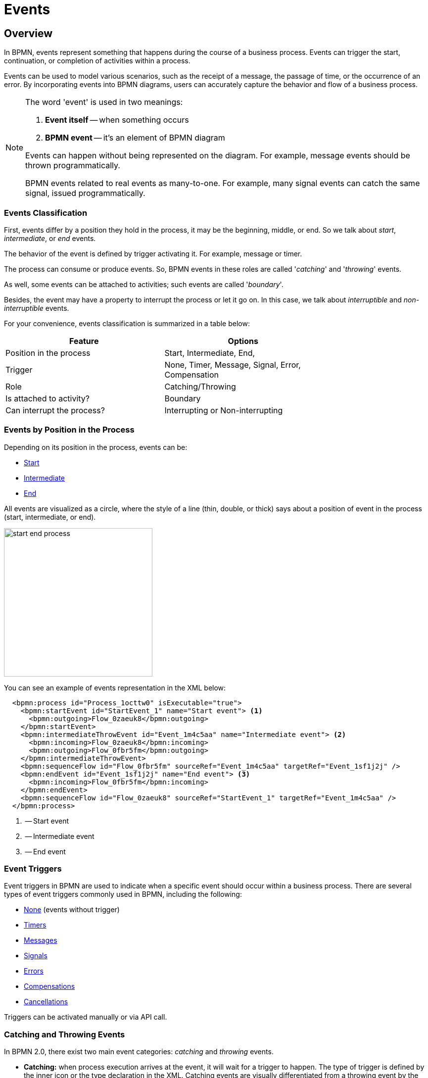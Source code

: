 = Events


[[events-overview]]
== Overview
In BPMN, events represent something that happens during the course of a business process. Events can trigger the start, continuation, or completion of activities within a process.

Events can be used to model various scenarios, such as the receipt of a message, the passage of time, or the occurrence of an error. By incorporating events into BPMN diagrams, users can accurately capture the behavior and flow of a business process.

[NOTE]
====
The word 'event' is used in two meanings:

. *Event itself* -- when something occurs
. *BPMN event* -- it's an element of BPMN diagram

Events can happen without being represented on the diagram. For example, message events should be thrown programmatically.

BPMN events related to real events as many-to-one. For example, many signal events can catch the same signal, issued programmatically.
====

[[events-classification]]
=== Events Classification

First, events differ by a position they hold in the process, it may be the beginning, middle, or end. So we talk about _start_, _intermediate_, or _end_ events.

The behavior of the event is defined by trigger activating it. For example, message or timer.

The process can consume or produce events. So, BPMN events in these roles are called '_catching_' and '_throwing_' events.

As well, some events can be attached to activities; such events are called '_boundary_'.

Besides, the event may have a property to interrupt the process or let it go on. In this case, we talk about _interruptible_ and _non-interruptible_ events.

For your convenience, events classification is summarized in a table below:

[%header,format=dsv, width=75%]
|===
Feature: Options
Position in the process: Start, Intermediate, End,
Trigger: None, Timer, Message, Signal, Error, Compensation
Role: Catching/Throwing
Is attached to activity?: Boundary
Can interrupt the process?: Interrupting or Non-interrupting
|===

[[events-position]]
=== Events by Position in the Process

Depending on its position in the process, events can be:

* xref:bpmn-events.adoc#start-events[Start]
* xref:bpmn-events.adoc#intermediate-events[Intermediate]
* xref:bpmn-events.adoc#end-events[End]

All events are visualized as a circle, where the style of a line (thin, double, or thick) says about a position of event in the process (start, intermediate, or end).

image::bpmn-events/start-end-process.png[,300]

You can see an example of events representation in the XML below:

[source,xml]
----
  <bpmn:process id="Process_1octtw0" isExecutable="true">
    <bpmn:startEvent id="StartEvent_1" name="Start event"> <1>
      <bpmn:outgoing>Flow_0zaeuk8</bpmn:outgoing>
    </bpmn:startEvent>
    <bpmn:intermediateThrowEvent id="Event_1m4c5aa" name="Intermediate event"> <2>
      <bpmn:incoming>Flow_0zaeuk8</bpmn:incoming>
      <bpmn:outgoing>Flow_0fbr5fm</bpmn:outgoing>
    </bpmn:intermediateThrowEvent>
    <bpmn:sequenceFlow id="Flow_0fbr5fm" sourceRef="Event_1m4c5aa" targetRef="Event_1sf1j2j" />
    <bpmn:endEvent id="Event_1sf1j2j" name="End event"> <3>
      <bpmn:incoming>Flow_0fbr5fm</bpmn:incoming>
    </bpmn:endEvent>
    <bpmn:sequenceFlow id="Flow_0zaeuk8" sourceRef="StartEvent_1" targetRef="Event_1m4c5aa" />
  </bpmn:process>
----
<1> -- Start event
<2> -- Intermediate event
<3> -- End event


[[event-triggers]]
=== Event Triggers
Event triggers in BPMN are used to indicate when a specific event should occur within a business process. There are several types of event triggers commonly used in BPMN, including the following:

* xref:bpmn-events.adoc#none-events[None] (events without trigger)
* xref:bpmn-events.adoc#timer-events[Timers]
* xref:bpmn-events.adoc#message-events[Messages]
* xref:bpmn-events.adoc#signal-events[Signals]
* xref:bpmn-events.adoc#error-events[Errors]
* xref:bpmn-events.adoc#compensation-events[Compensations]
* xref:bpmn-events.adoc#cancel-events[Cancellations]

Triggers can be activated manually or via API call.

[[catching-and-throwing]]
=== Catching and Throwing Events

In BPMN 2.0, there exist two main event categories: _catching_ and _throwing_ events.

* *Catching:* when process execution arrives at the event, it will wait for a trigger to happen. The type of trigger is defined by the inner icon or the type declaration in the XML. Catching events are visually differentiated from a throwing event by the inner icon that is not filled (it’s just white).

* *Throwing:* when process execution arrives at the event, a trigger is fired. The type of trigger is defined by the inner icon or the type declaration in the XML. Throwing events are visually differentiated from a catching event by the inner icon that is filled with black.

For example, see below catching and throwing signal events:

image::bpmn-events/sigtal-catching-throwing.png[,170]


[[boundary-events]]
=== Boundary Events

Boundary events are catching events that are attached to an activity (task, embedded subprocess or call activity). It can be more than one event attached to the activity.
Boundary events are always catching.

[NOTE]
====
xref:bpmn-subprocesses.adoc#event-subprocess[Event subprocess] can't have boundary events.
====

In the XML, a boundary event is marked by special tag and has an attribute `attachedToRef` that refers to the activity it is attached to:

[source,xml]
----
    <boundaryEvent id="Event_0gl2f4v" attachedToRef="Activity_1fsayqc">
      <timerEventDefinition id="TimerEventDefinition_0w9bip4" />
    </boundaryEvent>
----

==== Example

image::bpmn-events/boundary-events-example.png[,500]

While the activity is running, the event is listening for a designated type of trigger. When the trigger fired, the main activity can be interrupted or not, depends on the type of event, xref:bpmn-events.adoc#process-interruption[interrupting or non-interrupting].


[[process-interruption]]
=== Process Interruption by Event

The event can interrupt normal process execution. This is applicable to boundary events and start events in event subprocesses.

.Boundary events of activities:
* *Interrupting* -- the activity is interrupted, and the sequence flow going out of the event is followed.
* *Non-interrupting* -- a new execution runs in parallel with the main activity and does not disrupt its flow.

image::bpmn-events/boundary-events.png[,300]

Interrupting event is visualized as a regular intermediate event, attached to the activity (task or subprocess), whereas a non-interrupting event has a dash-line border.

Non-interrupting event can trigger multiple times, and each time a new execution will start (a new token generated) until the task to be completed. For example, non-interrupting cyclic timer will fire every 5 minutes and send a notification to the user.

==== Start events of event subprocesses

Event subprocesses can have interrupting or non-interrupting start events.

* *Interrupting* -- when event subprocess ends, the main process to be terminated.
* *Non-interrupting* -- event subprocess executes in parallel and comes to its end, the main process continues.

image::bpmn-events/interrupting-non-events-subprocess.png[,500]

In the picture above, the first subprocess interrupts the main process when time is over. The second subprocess executes a service task and ends not affecting the main process.

[[start-events]]
== Start Events

A start event is the entry point of the process. When the engine tries to begin execution of the process, it searches for the start event in the BPMN model.

So, the process *MUST* have a _Start event_.

Start events are always catching: conceptually, the event is (at any time) waiting until a certain trigger happens.

[[start-event-types]]
=== Types of Start Events

Start events can be of the following types:

* xref:bpmn-events.adoc#none-start-event[None start event]
* xref:bpmn-events.adoc#timer-start-event[Timer start event]
* xref:bpmn-events.adoc#message-start-event[Message start event]
* xref:bpmn-events.adoc#signal-events[Signal start event]


In event subprocesses, additionally can be these start events:

* xref:bpmn-events.adoc#error-start-event[Error start event]
//* xref:bpmn-events.adoc#compensation-start-event[Compensation start event] -- Not supported in Flowable


[[multiple-start-events]]
=== Multiple Start Events

Although BPMN allows multiple start events, the process technically may have only one _none_ start event. Otherwise, it will cause error at deployment.

Don't use more than one _none_ start event like in the picture below:

image::bpmn-events/multiple-start-none.png[,280]

However, it is possible to use multiple start events of other types:

image::bpmn-events/multiple-start-events-good.png[,300]

You can use several message (or signal) start events provided the messages (or signals) differ.


[[intermediate-events]]
== Intermediate Events

Events placed between the beginning and the end of the process are intermediate.

* xref:bpmn-events.adoc#intermediate-none-event[Intermediate none event]
* xref:bpmn-events.adoc#timer-intermediate-event[Timer intermediate event]
* xref:bpmn-events.adoc#message-intermediate-catching-event[Message intermediate catching event]
* xref:bpmn-events.adoc#signal-intermediate-catching-event[Signal intermediate catching event]
* xref:bpmn-events.adoc#signal-intermediate-throwing-event[Signal intermediate throwing event]
* xref:bpmn-events.adoc#error-boundary-event[Error boundary event]
* xref:bpmn-events.adoc#compensation-intermediate-throw-event[Compensation intermediate throw event]
* xref:bpmn-events.adoc#compensation-boundary-event[Compensation boundary event]
* xref:bpmn-events.adoc#cancel-boundary-event[Cancel boundary event] (in transaction subprocesses)

[[end-events]]
== End Events

An end event signifies the end of a path in a process or subprocess. An end event is always _throwing_.

There could be the following end events in *Jmix BPM*:

* xref:bpmn-events.adoc#none-end-event[None end event]
* xref:bpmn-events.adoc#error-end-event[Error end event]
* xref:bpmn-events.adoc#terminate-end-event[Terminate end event]
* xref:bpmn-events.adoc#cancel-end-event[Cancel end event] (in xref:bpmn-subprocesses.adoc#transaction-subprocess[transaction subprocesses] only)


[[multiple-end-events]]
=== Multiple End Events

Formally, end event isn't mandatory. The process ends when there are no activities to execute. But it is a good practice to finish each path of the process by the end event.

image::bpmn-events/end-event-not-mandatory.png[,250]

Don’t try to bring all flows to the single end event – it only makes your diagram messy.

image::bpmn-events/end-events-examples.png[,500]

Multiple end events allow to analyze how processes ended.

image::bpmn-events/multiple-end-events.png[,600]

[[none-events]]
== None Events

None events are unspecified events, also called "blank" events.

[[none-start-event]]
=== None Start Event

A *none start event* technically means that the trigger for starting the process instance is unspecified. This means that the engine cannot guess when the process instance must be started.

NOTE: xref:bpmn-subprocesses.adoc#embedded-subprocess[Embedded subprocess] always has a none start event.

==== Graphical Notation

A none start event is visualized as a circle with no inner icon (in other words, no trigger type).

image::bpmn-events/none-start-event.png[,150]

==== Properties

None start event has two specific properties:

* *Process variables* -- provide information about parameters that are used for starting the process via API.
* *Form* -- defines a user interface when the process is to be started manually.

//todo - есть непонятки, как это должно работать вместе

image::bpmn-events/start-event-properties.png[,400]

You can define process variables in the start event by clicking a _create_ link in the *BPMN Inspector* panel:

image::bpmn-events/create-process-variables-in-start-event.png[,350]

Then type a variable name and press 'Enter':

image::bpmn-events/create-variable-window.png[,350]

By default, a new variable is created with a `String` type, but you can change its type to the desired one.

image::bpmn-events/edit-process-variable-in-start-event.png[,350]

[NOTE]
====
Process variables defined here wouldn't be created in the process instance. They must be initialized some way. For example, with script task.
====

If process variables are created before the form, they will be added to form automatically.

About the _Form_ settings see the details in the xref:process-forms.adoc[Process Forms] section.

==== XML Representation

The XML representation of a none start event is the normal start event declaration without any sub-element (other start event types all have a sub-element declaring the type).

[source,xml]
----
    <startEvent id="startEvent1" name="Start"> <1>
      <extensionElements>
        <jmix:processVariables>
          <jmix:processVariable name="invoiceId" type="string" /> <2>
        </jmix:processVariables>
        <jmix:formData type="no-form" /> <3>
      </extensionElements>
      <outgoing>Flow_0h77bcd</outgoing>
    </startEvent>
----
<1> -- Start event definition.
<2> -- Process variable.
<3> -- Here may be a form definition.

==== Triggering None Start Event via API

The none start event is used when the process instance is started through the API by calling one of the `startProcessInstanceByXXX` methods.

For example,
[source, java]
----
ProcessInstance processInstance = runtimeService
        .startProcessInstanceByKey("process-id");
----

[WARNING]
====
Flowable API uses the term '_process definition key_' that is equivalent to '_process id_' in *Jmix Studio*.
====

See details in the xref:flowable-api.adoc[] section.


[[intermediate-none-event]]
=== Intermediate None Event

*Intermediate none events* can be used to indicate some state achieved in the process.
The engine itself doesn't do anything in the event, it just passes through it.

==== Graphical Notation
An intermediate none event is visualized as a circle with a double outline and no inner icon (in other words, no trigger type).

image::bpmn-events/intermediate-none-event.png[,80]

==== Properties

Intermediate none event has no specific properties.

image::intermediate-event-properties.png[,400]

==== XML Representation

The XML representation of an intermediate none event is the event declaration by `intermediateThrowEvent` without any sub-element.

[source,xml]
----
  <intermediateThrowEvent id="IntermediateEvent" />
----

==== Example
*Intermediate none events* are especially useful for monitoring to understand how the process is doing, for example, as milestones or key performance indicators (KPIs).

image::bpmn-events/none-intermediate-event-example.png[,600]

[[none-end-event]]
=== None End Event

A _none end event_ is a type of end event that signifies the completion of a process without any specific outcome or result. It does not trigger any subsequent activities or flows in the process.

image::bpmn-events/none-end-event.png[,100]

==== Properties

None end event has no specific properties.

image::end-event-properties.png[,400]

==== XML Representation

[source,xml]
----
    <endEvent id="end-event" name="End">
      <incoming>Flow_0qwib28</incoming>
    </endEvent>
----


[[timer-events]]
== Timer Events

Timer events in BPMN are events that are triggered based on a predefined time or duration. Timer events can be used to control the flow of a process by specifying when certain activities should be executed.

There are two types of timer events:

* xref:bpmn-events.adoc#timer-start-event[Timer start event]
* xref:bpmn-events.adoc#timer-intermediate-event[Timer intermediate catching event]

As well, timers can be used as xref:bpmn-events.adoc#boundary-events[boundary events], interrupting or non-interrupting.

image::bpmn-events/timer-events-example.png[,500]

[[timer-start-event]]
=== Timer Start Event
*Timer start event* is used to create process instances at a given time. It can be used for processes that should start only once or in specific time intervals.

[NOTE]
====
xref:bpmn-subprocesses.adoc#embedded-subprocess[Embedded subprocess] cannot have a timer start event, but xref:bpmn-subprocesses.adoc#event-subprocess[event subprocess] can.
====

==== Graphical Notation

A timer start event is visualized as a circle with clock inner icon.

image::bpmn-events/timer-start-event.png[,80]

==== Properties

Timer start event has a specific property _Timer Definition_ that defines its type and expression. See xref:timer-types[timer types] for details.

image::timer-start-event-properties.png[,400]

==== XML Representation

The XML representation of a timer start event is the normal start event declaration, with timer definition sub-element. Please refer to timer definitions for configuration details.

[source, xml]
----
<startEvent id="theStart">
  <timerEventDefinition> <1>
        . . . <2>
  </timerEventDefinition>
</startEvent>
----
<1> -- Timer event definition.
<2> -- Definition child element.


==== Using Timer Start Event

In this example, the main process starts by timer event.
And it has two event subprocesses also starting by timers.
The first one is non-interruptible, it can do some activities at a certain moment from the process start.
The second event subprocess has an interruptible timer, that means the main process will be stopped when this timer event fires.

image::bpmn-events/timer-start-event-example.png[,500]

WARNING: Don't use `initiator` variable in a process with timer start event, it causes execution error. Unless you define and set its value programmatically.

[[timer-intermediate-event]]
=== Timer Intermediate Event

*Timer intermediate event* acts as a stopwatch. When an execution arrives at event, a timer is started. When the timer fires after a specified interval or a date coming, the process continues.

Timer intermediate event is a xref:bpmn-concepts.adoc#waiting-state[waiting state].

==== Graphical Notation

A timer intermediate event is visualized as an intermediate catching event, with the timer icon on the inside.

image::bpmn-events/timer-untermediate-catch-event.png[,200]

==== Properties
A timer intermediate event has the same properties as timer start event.

image::bpmn-events/intermediate-timer-properties.png[,400]

==== XML Representation

A timer intermediate event is defined as an intermediate catching event. The specific type sub-element is, in this case, a `timerEventDefinition` element.

[source,xml]
----
<intermediateCatchEvent id="timer">
  <timerEventDefinition>
    <timeDuration>PT8H</timeDuration> <1>
  </timerEventDefinition>
</intermediateCatchEvent>
----
<1> -- xref:bpmn-events.adoc#timer-types[Timer type], for example, `duration`.


[[timer-types]]
=== Timer Types

The system allows selecting one of three types of timer:

image::bpmn-events/timer-types.png[,400]

[horizontal]
Duration:: -- fires after the specified time period.

Cycle:: -- event repeats a certain number of times or according to _Cron expression_.

Date:: -- fires at specified date; ignored if date is in the past.

NOTE: For start timer event duration counts from the moment the process was deployed to server.

[[setting-time]]
=== Setting Time in Timers

There are two ways of setting time parameter in timers:

* String in ISO 8601 format
* xref:cron-expressions[Cron expression]


==== Standard ISO 8601

ISO 8601 is an international standard covering the worldwide exchange and communication of date and time-related data.

.Examples:

[horizontal]
2035-06-17T07:42:14:: -- a date of year 2035, 17 of June, time 7 hours 42 minutes 14 seconds
2050:01:01:: -- a date of year 2050, 1 of January, 00 hours 00 minutes
PT30D:: -- duration of thirty days
PT10M:: -- duration of ten minutes
P3Y6M4DT12H30M5S:: -- duration of three years, six months, four days, twelve hours, thirty minutes, and five seconds

R3PT10H:: -- cyclic period recurring three times every ten hours

[WARNING]
====
Don't use very short periods of time, smaller than 3 seconds. BPM isn't a real-time system.
====

See https://www.iso.org/iso-8601-date-and-time-format.html[ISO 8601] standard site for the details.

[[cron-expressions]]
==== Cron Expressions

Cron is a time-based job scheduling system used in Unix-like operating systems. It allows users to schedule tasks or commands to run at specific times, dates, or intervals. The term "cron" comes from the word "chronos," which means time in Greek.

You can specify time cycle using cron expressions; the example below shows trigger firing every 5 minutes, starting at full hour:

 0 0/5 * * * ?

[WARNING]
====
In *Timer intermediate event* Cron expressions can be used ONLY with a _Cyclic_ timer type. Otherwise, it'd be an error when you try to deploy the process.
====

[[message-events]]
== Message Events

Message events are events that reference a xref:bpmn-concepts.adoc#message-definition[message].
They are used to model communication between different parts of a business process or between different processes.
Message events represent the sending (throwing) or receiving (catching) of messages within a process flow.

There are two types of message events:

* xref:bpmn-events.adoc#message-start-event[Message start event]
* xref:bpmn-events.adoc#message-intermediate-catching-event[Message intermediate catching event]

As well, message events can be used as boundary events.

image::bpmn-events/message-events-types.png[,350]

[NOTE]
====
Message throwing events (intermediate, end) are not supported in *Jmix BPM*. See xref:bpmn-events.adoc#message-throwing-event-workaround[workaround].
====

[[message-event-properties]]
=== Message Event Properties

Message event has general properties _id_ and _name_. Name here is the name of BPMN element, not the name of the message.

And it has a specific attribute _message_ that refers to previously created xref:bpmn-concepts.adoc#message-definition[message definition]. This is mandatory, otherwise it will cause an error at deployment.

image::bpmn-events/message-event-properties.png[,400]

The above is applied to all message events.

[[message-start-event]]
=== Message Start Event

A *message start event* can be used to start a process instance using a named message.

==== Graphical Notation

A message start event is visualized as a circle with a message event symbol.
The symbol is unfilled, to represent the catching (receiving) behavior.

image::bpmn-events/message-start-event.png[,150]

==== Properties

Message start event must have filled a _Nessage_ property refering to existing message definition.

image::bpmn-events/start-message-properties.png[,400]

==== XML Representation

The XML representation of a message start event is the normal start event declaration with a `messageEventDefinition` child-element:

[source,xml]
----
    <startEvent id="Message_start_event>
      <messageEventDefinition id="MessageEventDefinition_invoice"
            messageRef="new-invoice-message" /> <1>
    </startEvent>
----
<1> -- reference to the message definition, see the xref:bpmn-concepts.adoc#message-definition[Message Definitions] section.

==== Using Message Start Event

A process can have one or more message start events, but messages must be different.

When a process is deployed, the engine creates a message subscription for each message start event.  Subscriptions of the previous version of the process would be closed.

[NOTE]
====
The name of the message start event must be unique across all deployed process definitions. Flowable throws an exception upon deployment of a process definition containing one or more message start events referencing a message with the same name as a message start event already deployed by a different process definition.
====


==== Triggering Message Start Event Programmatically

When starting a process instance, a message start event can be triggered using `startProcessInstanceByMessage` methods on the _RuntimeService_.

In API call use exactly message _name_, not _id_. For example, we have such message definition:

[source,xml]
----
<message id="green" name="Green" />
----

Then, invoke API method the following way:

[source,java]
----
runtimeService.startProcessInstanceByMessage("Green");
----

[NOTE]
====
Message start events are not supported on embedded subprocesses.
====


[[message-intermediate-catching-event]]
=== Message Intermediate Catching Event

An *intermediate catching message event* catches messages with a specified name.

==== Graphical Notation

An intermediate catching message event is visualized as a typical intermediate event (circle with double outline), with the message icon inside. The message icon is unfilled to indicate its catch semantics.

image::bpmn-events/message-catch-event.png[,80]


==== Properties

An intermediate catching message event has the same properties as a message start event.

image::bpmn-events/catch-message-event-properties.png[,400]
==== XML Representation

A message intermediate event is defined as an intermediate catching event. The specific type sub-element is a `messageEventDefinition` element.

[source,xml]
----
    <intermediateCatchEvent id="catch-message-event">
      <messageEventDefinition id="MessageEventDefinition_catch_message" />
    </intermediateCatchEvent>
----


When an intermediate message catch event is entered, a corresponding message subscription is created. The process instance stops at this point and waits until the message is received. After that, the catch event is completed and the execution continues.

Message intermediate catching event is a xref:bpmn-concepts.adoc#waiting-state[waiting state].

image::bpmn-events/message-intermediate-example.png[,400]

==== Boundary Message Events

An attached intermediate catching message on the boundary of an activity, or *boundary message event* for short, catches messages with the same message name as the referenced message definition.

==== Graphical Notation

Boundary message events can be interruptable (with solid double outline) or non-interruptible (with dashed double outline).

image::bpmn-events/boundary-message-event.png[,150]

==== Properties

Boundary message events have the same properties as a message start event.

image::bpmn-events/boundary-message-properties.png[,400]

==== XML Representation

Boundary events are defined as child elements of the activity they attached to. Message events must have `messageRef` attribute referring to existing message definition.

Non-interruptible message event has an attribute `cancelActivity`=`false`.

[source,xml]
----
    <task id="Activity_task" name="Task" /> <1>
    <boundaryEvent id="interruptible-message-event" name="Message 1" <2>
        attachedToRef="Activity_task">
      <messageEventDefinition id="MessageEventDefinition_1"
        messageRef="messageOne" />
    </boundaryEvent>
    <boundaryEvent id="non-interruptible-message-event" name="Message 2" <3>
        cancelActivity="false" <4>
        attachedToRef="Activity_task">
      <messageEventDefinition id="MessageEventDefinition_2" messageRef="messageTwo" />
    </boundaryEvent>
----
<1> -- A task boundary message events attached to.
<2> -- Interruptible message event.
<3> -- Non-interruptible message event.
<4> -- `cancelActivity` attribute.

==== Using Boundary Message Events

Message events can be used as boundary events, interruptible or non-interruptible:

image::bpmn-events/message-boundary-events.png[,230]


[[signal-events]]
== Signal Events

Signal events are events that reference a xref:bpmn-concepts.adoc#signal-definition[signal definition].
Broadcasting a signal will trigger all signal events matching the name of the broadcast signal.

image::bpmn-events/signal-events.png[,400]

There are the following signal events in *Jmix BPM*:

* xref:bpmn-events.adoc#signal-start-event[Signal start event]
* xref:bpmn-events.adoc#signal-intermediate-catching-event[Signal intermediate catching event]
* xref:bpmn-events.adoc#signal-intermediate-throwing-event[Signal intermediate throwing event]

[NOTE]
====
Signal end event isn't supported. Use xref:bpmn-events.adoc#signal-throwing-end-event-workaround[workaround].
====

[[signal-event-properties]]
=== Signal Event Properties

Signal event has general properties _id_ and _name_. Name here is the name of BPMN element, not the name of the signal definition.

And it has a specific attribute _signal_ that refers to previously created xref:bpmn-concepts.adoc#signal-definition[signal definition]. This is mandatory, otherwise it will cause an error at deployment.

image::bpmn-events/signal-event-properties.png[,450]
The above is applied to all signal events.

[NOTE]
====
Signal has a scope, _Global_ or _Process instance_.
====

[[signal-start-event]]
=== Signal Start Event

A *signal start event* can be used to start a process instance using a named xref:bpmn-concepts.adoc#signal-definition[signal definition].
The process can have one or more signal start events, but signal definitions must differ.

==== Graphical Notation

A signal start event is visualized as a circle with a signal event symbol. The symbol is unfilled, to represent the catching (receiving) behavior.

image::bpmn-events/signal-start-event.png[,150]

==== Properties

A signal start event has a specific property `Signal` that refers to the certain signal definition.
It must be filled and refer to existing signal definition, otherwise it causes error during deployment.

image::signal-start-event-properties.png[,350]

==== XML Representation

The XML representation of a signal start event is the normal start event declaration with a `signalEventDefinition` child-element:

[source,xml]
----
    <startEvent id="signal-start-event" name="Start">
      <signalEventDefinition id="SignalEventDefinition_00paqo6" <1>
        signalRef="signal-one" /> <2>
      <outgoing>Flow_0h77bcd</outgoing>
    </startEvent>
----
<1> -- Event declaration.
<2> -- Reference to signal definition.

==== Using Signal Start Event

When a process is deployed, the engine creates a xref:bpmn-concepts.adoc#signal-subscription[signal subscription] for each signal start event.  Subscriptions of the previous version of the process would be closed.

It is allowed to have many process definitions with the signal start event referred to the same signal. When the signal fires, all subscriptions be activated and processes started.

The signal can be 'fired' from within a process instance using the _intermediate signal throw event_ or through the API methods `signalEventReceived`.

In API call use exactly signal _name_, not _id_. For example, we have such signal definition:

[source,xml]
----
<signal id="ready" name="Ready" flowable:scope="global" />
----

Then, invoke API method the following way:

[source,java]
----
runtimeService.signalEventReceived("Ready");
----

[NOTE]
====
Signal start events are not supported on embedded subprocesses.
====


[[signal-intermediate-catching-event]]
=== Signal Intermediate Catching Event

_Signal intermediate catching event_ catches signals with the same signal name as the referenced xref:bpmn-concepts.adoc#signal-subscription[signal subscription]. Signal intermediate catching event is a xref:bpmn-concepts.adoc#waiting-state[waiting state].

==== Graphical Notation

An intermediate signal catch event is visualized as a typical intermediate event (circle with double outline), with the signal icon inside. The signal icon is unfilled to indicate its catch semantics.

image::bpmn-events/signal-intermediate-catching-event.png[,200]

==== Properties

An intermediate signal catch event properties are the same as for a signal start event.

image::bpmn-events/signal-catch-event-properties.png[,350]

==== XML Representation

[source,xml]
----
<intermediateCatchEvent id="signal-catch-event" name="Catch signal">
      <incoming>Flow_0qwib28</incoming>
      <outgoing>Flow_1itm8do</outgoing>
      <signalEventDefinition id="SignalEventDefinition_1" <1>
        signalRef="signal-one" /> <2>
    </intermediateCatchEvent>
----
<1> -- Signal event declaration.
<2> -- Reference to the signal definition.

==== Using Signal Catch Event

Contrary to other events, such as an error event, a signal is not consumed if it is caught. If you have two active signal boundary events catching the same signal event, both boundary events are triggered, even if they are part of different process instances.


[[signal-intermediate-throwing-event]]
=== Signal Intermediate Throwing Event

An *intermediate throwing signal event* throws a signal event for a defined signal.
The signal is broadcast to all catching signal events, starting and intermediate (xref:bpmn-concepts.adoc#signal-subscription[signal subscriptions]).

==== Graphical notation

An intermediate signal throw event is visualized as a typical intermediate event (circle with double outline), with the signal icon inside. The signal icon is filled to indicate its throw semantics.

image::bpmn-events/signal-throwing-event.png[,200]

==== Properties

An intermediate signal catch event properties are the same as for a signal start event, but its semantics differs -- throwing instead of catching.

image::bpmn-events/signal-throw-event-properties.png[,350]

//todo -- разобраться с асинхронным сигналом
Signals can be published synchronously or asynchronously.

In the default configuration, the signal is delivered synchronously. This means that the throwing process instance waits until the signal is delivered to all catching process instances. The catching process instances are also notified in the same transaction as the throwing process instance, which means that if one of the notified instances produces a technical error (throws an exception), all involved instances fail.
//todo link transaction

A signal can also be delivered asynchronously. In this case, it is determined which handlers are active at the time the throwing signal event is reached. For each active handler, an asynchronous notification message (Job) is stored and delivered by the JobExecutor.
//todo link job exec


[[error-events]]
== Error Events
Error events in BPMN are typically used to model exceptional or error situations that may arise during the execution of a process. They can be attached to activities or subprocesses within a BPMN diagram to define how errors should be handled, such as by triggering error handling routines, logging the error, or notifying stakeholders.

There are the following types of error events:

* xref:bpmn-events.adoc#error-start-event[Error start event] (in event subprocesses only)
* xref:bpmn-events.adoc#error-boundary-event[Error boundary event]
* xref:error-end-event[Error end event]

[[error-event-properties]]
=== Error Event Properties



image::bpmn-events/error-event-properties.png[,350]

[[error-start-event]]
=== Error Start Event

An *error start event* can be used to trigger an xref:bpmn-subprocesses.adoc#event-subprocess[event subprocess].
It cannot be used for starting a process instance. An error start event is always interrupting.

==== Graphical Notation

An error start event is visualized as a circle with an error event symbol. The symbol is unfilled, to represent the catching (receiving) behavior.

image::bpmn-events/error-start-event.png[,140]

==== Properties

An error start event has a specific property -- _Error_, that must refer to some xref:bpmn-concepts.adoc#errors-definition[error definition].

Unlike messages and signals, reference to error definition isn't mandatory. If in the event the error definition is omitted, the subprocess will start for every error event that occurs.

image::bpmn-events/error-start-event-properties.png[,350]

==== XML Representation

The XML representation of an error start event is the normal start event declaration with an `errorEventDefinition` child-element:

[source,xml]
----
      <startEvent id="error-event" name="Error">
        <errorEventDefinition id="ErrorEventDefinition_1" <1>
            errorRef="failure" /> <2>
      </startEvent>

----
<1> -- Error event declaration.
<2> -- Reference to error definition.

==== Example

In this example, the first task generates BPMN error programmatically. At this moment the event subprocess launches and after its completion, the main process is to be terminated.

image::bpmn-events/error-start-event-example.png[,500]


[[error-boundary-event]]
=== Error Boundary Event

An *error boundary event* catches errors that are thrown within the scope of the activity on which it is defined.

==== Graphical Notation

An error boundary event is visualized as a typical intermediate event (circle with double outline) on the boundary, with the error icon inside. The error icon is unfilled to indicate its catch semantics.

image::bpmn-events/error-boundary-event.png[,180]

==== Properties

An error boundary event has the same properties as error start event.

image::bpmn-events/error-boundary-event-properties.png[,350]

==== XML Representation

[source,xml]
----
    <serviceTask id="Activity_1" name="Check error"
    . . .
    </serviceTask>
    <boundaryEvent id="error-boundary-event" name="Error" attachedToRef="Activity_1">
      <errorEventDefinition id="ErrorEventDefinition_1"
        errorRef="failure" />
    </boundaryEvent>
----


[[error-end-event]]
=== Error End Event

When process execution arrives at an *error end event*, the current process path ends and an error is thrown.

==== Graphical Notation

An error end event is visualized as a typical end event (circle with a thick border), with the error icon inside. The error icon is filled to indicate its throwing semantics.

image::bpmn-events/error-end-event.png[,140]


==== Properties

An error end event has a specific property _Error_ that isn't mandatory. When filled, it refers to the existing xref:bpmn-concepts.adoc#errors-definition[error definition].

image::error-end-event-properties.png[,300]

==== XML Representation

An error end event is represented as an end event, with an `errorEventDefinition` child element.

[source,xml]
----
    <endEvent id="Event_01" name="Error">
      <incoming>Flow_1i3jqxp</incoming>
      <errorEventDefinition id="ErrorEventDefinition_11xfxfw" <1>
        errorRef="failure" /> <2>
    </endEvent>
----
<1> -- Declaring error event
<2> -- Reference to the error definition, it can be omitted.


==== Using Error End Event

The *error end event* is a throwing event and must have the corresponding catching event.
It can be an error boundary event if the error end event belongs to a subprocess.

image::error-end-event-in-subprocess.png[,500]

Or error start event if there is an event subprocess.

image::error-end-event-with-event-subprocess.png[,350]

[WARNING]
====
Using error end event without catching error event causes an exception at runtime.

image::bpmn-events/error-end-event-bad-example.png[,350]
====

See details it the xref:bpmn-concepts.adoc#errors-handling[Errors Handling] section.


[[compensation-events]]
== Compensation Events

Compensation events help with undoing steps that were already successfully completed in the case that their results are no longer desired and need to be reversed.

There are types of compensation events:

* xref:bpmn-events.adoc#compensation-boundary-event[Compensation boundary event]
* xref:bpmn-events.adoc#compensation-intermediate-throw-event[Compensation intermediate throwing event]


[[compensation-intermediate-throw-event]]
=== Compensation Intermediate Throw Event

*Compensation intermediate throwing event* can be used to trigger compensation.

==== Graphical Notation

An intermediate compensation throw event is visualized as a typical intermediate event (circle with double outline), with the compensation icon inside. The compensation icon is filled to indicate its throw semantics.

image::bpmn-events/compensation-throwing-event.png[,180]

==== Properties

A compensation throw event has no specific properties.

image::compensation-throwing-event-properties.png[,350]

==== XML Representation

[source,xml]
----
    <intermediateThrowEvent id="Event_03">
      <incoming>Flow_0ogytc4</incoming>
      <outgoing>Flow_0p45b0g</outgoing>
      <compensateEventDefinition id="CompensateEventDefinition_0s3nsqo" /> <1>
    </intermediateThrowEvent>
----
<1>


[[compensation-boundary-event]]
=== Compensation Boundary Event

*Compensation boundary event* can be used to attach a compensation handler to an activity.

==== Graphical Notation

A compensation boundary event is visualized as a typical intermediate event (circle with double outline) on the boundary, with the compensation icon inside. The compensation icon is unfilled to indicate its catching semantics.
In addition to a compensation boundary event, the following figure shows a compensation handler associated with the boundary event using a unidirectional association.

The compensation boundary event must reference a single compensation handler using a directed association.

image::bpmn-events/compensation-boundary-event.png[,300]


==== XML Representation

A compensation boundary event is defined as a typical boundary event:

[source,xml]
----
    <boundaryEvent id="Event_1" attachedToRef="Activity_1">
      <compensateEventDefinition id="CompensateEventDefinition_05" />
    </boundaryEvent>

. . .

  <association id="Association_02zt79e"
    associationDirection="One"
    sourceRef="Event_1" targetRef="Activity_1" />
----



// [[compensation-start-event]]
// == Compensation Start Event
//
// An _event subprocess_ can start from the compensation event:
//
// image::bpmn-events/compensation-start-event.png[,150]
//
// Instead of attaching compensations to each activity in the process, you can create a compensation event subprocess that implements all compensation logic.
//
// image::bpmn-events/compensation-subprocess.png[,600]


[[cancel-events]]
== Cancel Events

[[cancel-end-event]]
=== Cancel End Event

The *cancel end event* can only be used in combination with a BPMN xref:bpmn-subprocesses.adoc#transaction-subprocess[transaction subprocess]. When the cancel end event is reached, a cancel event is thrown which must be caught by a cancel boundary event. The cancel boundary event then cancels the transaction and triggers compensation.

==== Graphical Notation

A cancel end event is visualized as a typical end event (circle with thick outline), with the cancel icon inside. The cancel icon is completely black, to indicate its throwing semantics.

image::bpmn-events/cancel-end-event.png[,100]

==== XML Representation

A cancel end event is represented as an end event, with a `cancelEventDefinition` child element.

[source,xml]
----
<endEvent id="myCancelEndEvent">
    <cancelEventDefinition />
</endEvent>
----

[[cancel-boundary-event]]
=== Cancel Boundary Event

An attached *intermediate catching cancel event* on the boundary of a transaction subprocess, or *boundary cancel event* for short, is triggered when a transaction is canceled. 
When the cancel boundary event is triggered, it first interrupts all active executions in the current scope. 
Next, it starts compensation for all active compensation boundary events in the scope of the transaction. 
Compensation is performed synchronously; in other words, the boundary event waits before compensation is completed before leaving the transaction. 
When compensation is completed, the transaction subprocess is left using any sequence flows running out of the cancel boundary event.

[NOTE]
====
* Only a single cancel boundary event is allowed for a transaction subprocess.
* If the transaction subprocess hosts nested subprocesses, compensation is only triggered for subprocesses that have completed successfully.
* If a cancel boundary event is placed on a transaction subprocess with multi instance characteristics, if one instance triggers cancellation, the boundary event cancels all instances.
====

==== Graphical Notation

A cancel boundary event is visualized as a typical intermediate event (circle with a double outline) on the boundary, with the cancel icon inside. The cancel icon is unfilled to indicate its catching semantics.

image::bpmn-events/cancel-boundary-event.png[,300]

==== XML Representation

A cancel boundary event is defined as a typical boundary event:

[source,xml]
----
<boundaryEvent id="boundary" attachedToRef="transaction" >
    <cancelEventDefinition />
</boundaryEvent>
----

As the cancel boundary event is always interrupting the `cancelActivity` attribute is not required.

[[terminate-end-event]]
== Terminate end event

When a _terminate end event_ is reached, all executions of the current process instance or subprocess will be terminated.

==== Graphical Notation

A *cancel end event* visualized as a typical end event (circle with thick outline), with a full black circle inside.

image::bpmn-events/terminate-end-event.png[,80]

==== XML Representation

A terminate end event is represented as an end event, with a `terminateEventDefinition` child element.

[source,xml]
----
<endEvent id="myEndEvent >
    <terminateEventDefinition  flowable:terminateAll="true">
    </terminateEventDefinition>
</endEvent>
----

[NOTE]
====
The `terminateAll` attribute is optional (and false by default).
====
image::bpmn-events/terminate-end-event-example.png[,500]


=== Using Terminate End Event

In this example, we can see two user tasks executed in parallel. If the task #2 to be completed first, the execution arrives to the terminate end event.
At this moment, task #1 will be deleted even it is still active.

image::bpmn-events/terminate-end-event-example-2.png[,700]

In the next example, the terminate end event is in a subprocess. When it will be reached, it affects only subprocess.
So, task #1 will be deleted if it is active, subprocess be terminated, and the main process be continued a normal way.

[[bpmn-events-coverage]]
== BPMN Events Coverage

There are a lot of events defined in BPMN 2.0. Not all of them are supported in *Jmix BPM*, they are marked by pink color.

image::bpmn-events/jmix-events.png[]

Not supported events:

* Message throwing, intermediate and end event
* Signal throwing end event
* Compensation end event
* Escalation events (all types)
* Conditional events (all types)
* Link events (all types)

[CAUTION]
====
Be careful when importing BPMN models from 3rd party design tools: not supported events can be shown on the diagram but may cause error at runtime.
====

[[workarounds]]
== Workarounds for Unsupported Events

[[message-throwing-event-workaround]]
=== Message Throwing Event
//todo: write this

[[signal-throwing-end-event-workaround]]
=== Signal Throwing End Event

Use the combination of _signal throwing intermediate event_ and _none_end_event_:

image::bpmn-events/workaround-signal-end event.png[,400]

[[compensation-end-event-workaround]]
=== Compensation End Event

image::bpmn-events/compensation-end-event-workaround.png[,500]



[[escalation-events-workaround]]
=== Escalation Events

It is possible to use BPMN error events instead of escalation in certain scenarios. Error events in BPMN are used to handle unexpected errors or exceptions that occur during the execution of a process. They can be used to model error handling and recovery mechanisms within a process.

Escalation events, on the other hand, are used to escalate a problem to a higher level in the organization or process hierarchy. They are typically used when a problem cannot be resolved at the current level and needs to be escalated for further action.

So, _escalation events_ are technically very close to _error events_.

image::bpmn-events/workaround-escalation-events.png[,600]


[[conditional-events-workaround]]
=== Conditional Events

==== Conditional Start Event

image::conditional-start-events.png[,150]

[[link-events-workaround]]
=== Link Events

Don't use _link events_.

[NOTE]
====
Link events can appear on the diagram when importing XML file from 3rd party tools like Camunda Modeler.
====
